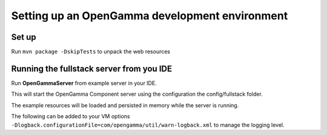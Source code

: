 ===============================================
Setting up an OpenGamma development environment
===============================================

Set up
======

Run ``mvn package -DskipTests`` to unpack the web resources

Running the fullstack server from you IDE
=========================================

Run **OpenGammaServer** from example server in your IDE.

This will start the OpenGamma Component server using the configuration the config/fullstack folder.

The example resources will be loaded and persisted in memory while the server is running.

The following can be added to your VM options ``-Dlogback.configurationFile=com/opengamma/util/warn-logback.xml`` to manage the logging level.
